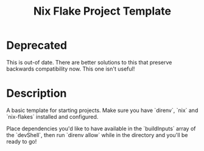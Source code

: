 #+TITLE: Nix Flake Project Template

* Deprecated
This is out-of date. There are better solutions to this that preserve backwards compatibility now. This one isn't useful!

* Description
A basic template for starting projects.
Make sure you have `direnv`, `nix` and `nix-flakes` installed and configured.

Place dependencies you'd like to have available in the `buildInputs` array of the `devShell`, then run `direnv allow` while in the directory and you'll be ready to go!
